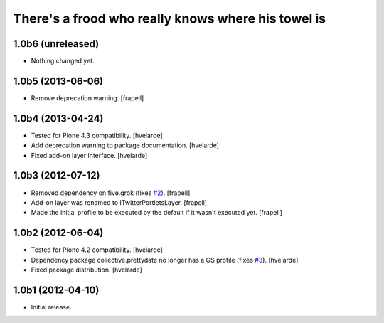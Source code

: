 There's a frood who really knows where his towel is
---------------------------------------------------

1.0b6 (unreleased)
^^^^^^^^^^^^^^^^^^

- Nothing changed yet.


1.0b5 (2013-06-06)
^^^^^^^^^^^^^^^^^^

- Remove deprecation warning. [frapell]


1.0b4 (2013-04-24)
^^^^^^^^^^^^^^^^^^

- Tested for Plone 4.3 compatibility. [hvelarde]

- Add deprecation warning to package documentation. [hvelarde]

- Fixed add-on layer interface. [hvelarde]


1.0b3 (2012-07-12)
^^^^^^^^^^^^^^^^^^

- Removed dependency on five.grok (fixes `#2`_). [frapell]

- Add-on layer was renamed to ITwitterPortletsLayer. [frapell]

- Made the initial profile to be executed by the default if it wasn't executed
  yet. [frapell]


1.0b2 (2012-06-04)
^^^^^^^^^^^^^^^^^^

- Tested for Plone 4.2 compatibility. [hvelarde]

- Dependency package collective.prettydate no longer has a GS profile (fixes
  `#3`_). [hvelarde]

- Fixed package distribution. [hvelarde]


1.0b1 (2012-04-10)
^^^^^^^^^^^^^^^^^^

- Initial release.

.. _`#2`: https://github.com/collective/collective.twitter.portlets/issues/2
.. _`#3`: https://github.com/collective/collective.twitter.portlets/issues/3
